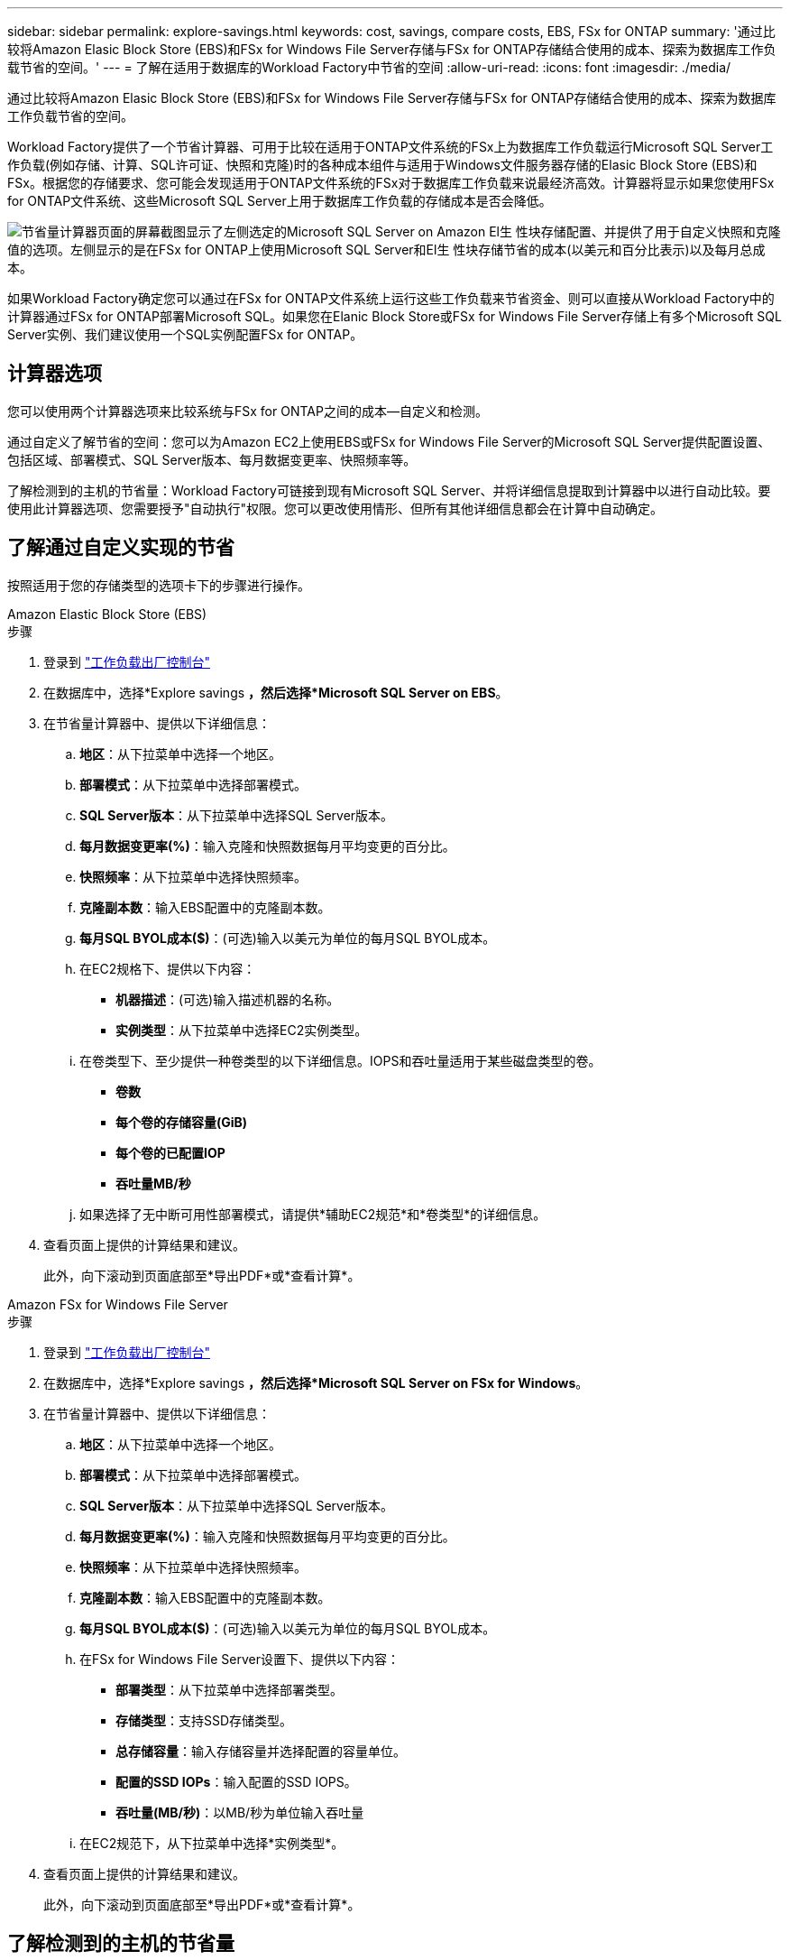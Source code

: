 ---
sidebar: sidebar 
permalink: explore-savings.html 
keywords: cost, savings, compare costs, EBS, FSx for ONTAP 
summary: '通过比较将Amazon Elasic Block Store (EBS)和FSx for Windows File Server存储与FSx for ONTAP存储结合使用的成本、探索为数据库工作负载节省的空间。' 
---
= 了解在适用于数据库的Workload Factory中节省的空间
:allow-uri-read: 
:icons: font
:imagesdir: ./media/


[role="lead"]
通过比较将Amazon Elasic Block Store (EBS)和FSx for Windows File Server存储与FSx for ONTAP存储结合使用的成本、探索为数据库工作负载节省的空间。

Workload Factory提供了一个节省计算器、可用于比较在适用于ONTAP文件系统的FSx上为数据库工作负载运行Microsoft SQL Server工作负载(例如存储、计算、SQL许可证、快照和克隆)时的各种成本组件与适用于Windows文件服务器存储的Elasic Block Store (EBS)和FSx。根据您的存储要求、您可能会发现适用于ONTAP文件系统的FSx对于数据库工作负载来说最经济高效。计算器将显示如果您使用FSx for ONTAP文件系统、这些Microsoft SQL Server上用于数据库工作负载的存储成本是否会降低。

image:screenshot-ebs-savings-calculator.png["节省量计算器页面的屏幕截图显示了左侧选定的Microsoft SQL Server on Amazon El生 性块存储配置、并提供了用于自定义快照和克隆值的选项。左侧显示的是在FSx for ONTAP上使用Microsoft SQL Server和El生 性块存储节省的成本(以美元和百分比表示)以及每月总成本。"]

如果Workload Factory确定您可以通过在FSx for ONTAP文件系统上运行这些工作负载来节省资金、则可以直接从Workload Factory中的计算器通过FSx for ONTAP部署Microsoft SQL。如果您在Elanic Block Store或FSx for Windows File Server存储上有多个Microsoft SQL Server实例、我们建议使用一个SQL实例配置FSx for ONTAP。



== 计算器选项

您可以使用两个计算器选项来比较系统与FSx for ONTAP之间的成本—自定义和检测。

通过自定义了解节省的空间：您可以为Amazon EC2上使用EBS或FSx for Windows File Server的Microsoft SQL Server提供配置设置、包括区域、部署模式、SQL Server版本、每月数据变更率、快照频率等。

了解检测到的主机的节省量：Workload Factory可链接到现有Microsoft SQL Server、并将详细信息提取到计算器中以进行自动比较。要使用此计算器选项、您需要授予"自动执行"权限。您可以更改使用情形、但所有其他详细信息都会在计算中自动确定。



== 了解通过自定义实现的节省

按照适用于您的存储类型的选项卡下的步骤进行操作。

[role="tabbed-block"]
====
.Amazon Elastic Block Store (EBS)
--
.步骤
. 登录到 link:https://console.workloads.netapp.com/["工作负载出厂控制台"^]
. 在数据库中，选择*Explore savings *，然后选择*Microsoft SQL Server on EBS*。
. 在节省量计算器中、提供以下详细信息：
+
.. *地区*：从下拉菜单中选择一个地区。
.. *部署模式*：从下拉菜单中选择部署模式。
.. *SQL Server版本*：从下拉菜单中选择SQL Server版本。
.. *每月数据变更率(%)*：输入克隆和快照数据每月平均变更的百分比。
.. *快照频率*：从下拉菜单中选择快照频率。
.. *克隆副本数*：输入EBS配置中的克隆副本数。
.. *每月SQL BYOL成本($)*：(可选)输入以美元为单位的每月SQL BYOL成本。
.. 在EC2规格下、提供以下内容：
+
*** *机器描述*：(可选)输入描述机器的名称。
*** *实例类型*：从下拉菜单中选择EC2实例类型。


.. 在卷类型下、至少提供一种卷类型的以下详细信息。IOPS和吞吐量适用于某些磁盘类型的卷。
+
*** *卷数*
*** *每个卷的存储容量(GiB)*
*** *每个卷的已配置IOP*
*** *吞吐量MB/秒*


.. 如果选择了无中断可用性部署模式，请提供*辅助EC2规范*和*卷类型*的详细信息。


. 查看页面上提供的计算结果和建议。
+
此外，向下滚动到页面底部至*导出PDF*或*查看计算*。



--
.Amazon FSx for Windows File Server
--
.步骤
. 登录到 link:https://console.workloads.netapp.com/["工作负载出厂控制台"^]
. 在数据库中，选择*Explore savings *，然后选择*Microsoft SQL Server on FSx for Windows*。
. 在节省量计算器中、提供以下详细信息：
+
.. *地区*：从下拉菜单中选择一个地区。
.. *部署模式*：从下拉菜单中选择部署模式。
.. *SQL Server版本*：从下拉菜单中选择SQL Server版本。
.. *每月数据变更率(%)*：输入克隆和快照数据每月平均变更的百分比。
.. *快照频率*：从下拉菜单中选择快照频率。
.. *克隆副本数*：输入EBS配置中的克隆副本数。
.. *每月SQL BYOL成本($)*：(可选)输入以美元为单位的每月SQL BYOL成本。
.. 在FSx for Windows File Server设置下、提供以下内容：
+
*** *部署类型*：从下拉菜单中选择部署类型。
*** *存储类型*：支持SSD存储类型。
*** *总存储容量*：输入存储容量并选择配置的容量单位。
*** *配置的SSD IOPs*：输入配置的SSD IOPS。
*** *吞吐量(MB/秒)*：以MB/秒为单位输入吞吐量


.. 在EC2规范下，从下拉菜单中选择*实例类型*。


. 查看页面上提供的计算结果和建议。
+
此外，向下滚动到页面底部至*导出PDF*或*查看计算*。



--
====


== 了解检测到的主机的节省量

Workload Factory会输入检测到的Elacic Block Store和FSx for Windows File Server主机特征、以便您可以自动探索节省的空间。

.开始之前
开始之前、请满足以下前提条件：

* 确保link:https://docs.netapp.com/us-en/workload-setup-admin/add-credentials.html["授予_Automate权限"^]在AWS帐户中检测数据库清单中的Elasic Block Store (EBS)和FSx for Windows系统。
* 在数据库清单中检测EBS和FSx for Windows存储中的主机。link:detect-host.html["了解如何检测主机"](英文)


按照适用于您的存储类型的选项卡下的步骤进行操作。

[role="tabbed-block"]
====
.Amazon Elastic Block Store (EBS)
--
.步骤
. 登录到 link:https://console.workloads.netapp.com["工作负载出厂控制台"^]。
. 在“数据库”磁贴中，从下拉菜单中选择*Explore savings *，然后选择*Microsoft SQL Server on FSx for Windows*。
+
如果Workload Factory检测到EBS主机、则会重定向到Explore savings选项卡。如果Workload Factory未检测到EBS主机，则会将您重定向到计算器<<了解通过自定义实现的节省,了解通过自定义实现的节省>>。

. 在Explore savings选项卡中，单击*Explore savings * of the database server using EBS storage。
. 在节省量计算器中(可选)提供有关EBS存储中的克隆和快照的以下详细信息、以便更准确地估算节省的成本。
+
.. *快照频率*：从下拉菜单中选择快照频率。
.. *克隆刷新频率*：从下拉菜单中选择克隆刷新的频率。
.. *克隆副本数*：输入EBS配置中的克隆副本数。
.. *每月变更率*：输入克隆和快照数据每月平均变更的百分比。


. 查看页面上提供的计算结果和建议。
+
此外，向下滚动到页面底部至*导出PDF*或*查看计算*。



--
.Amazon FSx for Windows File Server
--
.步骤
. 登录到 link:https://console.workloads.netapp.com["工作负载出厂控制台"^]。
. 在“数据库”磁贴中，从下拉菜单中选择*Explore savings *，然后选择*Microsoft SQL Server on FSx for Windows*。
+
如果Workload Factory检测到适用于Windows主机的FSx、则会重定向到Explore savings选项卡。如果Workload Factory未检测到适用于Windows主机的FSx，则会将您重定向到计算器<<了解通过自定义实现的节省,了解通过自定义实现的节省>>。

. 在Explore savings选项卡中、单击*浏览使用FSx for Windows File Server存储的数据库服务器的节省*。
. (可选)在节省量计算器中、提供以下有关FSx for Windows存储中的克隆(卷影副本)和快照的详细信息、以便更准确地估算节省的成本。
+
.. *快照频率*：从下拉菜单中选择快照频率。
+
如果检测到FSx for Windows卷影副本、则默认值为*每日*。如果未检测到卷影副本，则默认值为*无快照频率*。

.. *克隆刷新频率*：从下拉菜单中选择克隆刷新的频率。
.. *克隆副本数*：在FSx for Windows配置中输入克隆副本数。
.. *每月变更率*：输入克隆和快照数据每月平均变更的百分比。


. 查看页面上提供的计算结果和建议。
+
此外，向下滚动到页面底部至*导出PDF*或*查看计算*。



--
====


== 使用FSx for ONTAP在AWS EC2上部署Microsoft SQL Server

如果要切换到FSx for ONTAP以节省成本，请直接从“创建新的Microsoft SQL Server”向导中单击*Creation*创建建议的配置，或者单击*Save*保存建议的配置供以后使用。


NOTE: Workload Factory不支持为ONTAP文件系统保存或创建多个FSx。

部署方法:: 在_Automate模式下、您可以直接从Workload Factory使用FSx for ONTAP在AWS EC2上部署新的Microsoft SQL Server。您还可以从代码框窗口复制内容、并使用其中一种代码框方法部署建议的配置。
+
--
在_BASIC模式下、您可以从CodeBox窗口复制内容、并使用其中一种CodeBox方法部署建议的配置。

--

